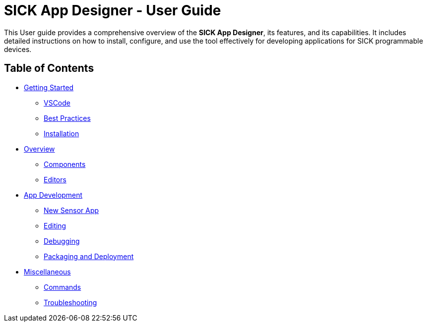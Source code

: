 //TODO: Add a banner image at the top of the page
= SICK App Designer - User Guide
// Some opening words about the SICK App Designer

This User guide provides a comprehensive overview of the *SICK App Designer*, its features, and its capabilities. It includes detailed instructions on how to install, configure, and use the tool effectively for developing applications for SICK programmable devices.

// list table of contents
== Table of Contents
//Getting Started
* xref:Chapter_1-Getting_Started/Getting-Started.adoc[Getting Started]
** xref:Chapter_1-Getting_Started/Getting-Started.adoc#VSCode[VSCode]
** xref:Chapter_1-Getting_Started/Getting-Started.adoc#Best Practices[Best Practices]
** xref:Chapter_1-Getting_Started/Getting-Started.adoc#Installation[Installation]
//Overview
* xref:Chapter_2-Overview/Overview.adoc[Overview]
** xref:Chapter_2-Overview/Overview.adoc#Components[Components]
** xref:Chapter_2-Overview/Overview.adoc#Editors[Editors]
//Development
* xref:Chapter_3-App_Development/App-Development.adoc[App Development]
** xref:Chapter_3-App_Development/3.1-New-Sensor-App/New-Sensor-App.adoc[New Sensor App]
** xref:Chapter_3-App_Development/3.2-Editing/Editing.adoc[Editing]
** xref:Chapter_3-App_Development/3.3-Debugging/Debugging.adoc[Debugging]
** xref:Chapter_3-App_Development/3.4-Deployment/Deployment.adoc[Packaging and Deployment]
//Misc
* xref:Chapter_4-Misc/Misc.adoc[Miscellaneous]
** xref:Chapter_4-Misc/4.1-Commands/Commands.adoc[Commands]
** xref:Chapter_4-Misc/4.2-Troubleshooting/Troubleshooting.adoc[Troubleshooting]